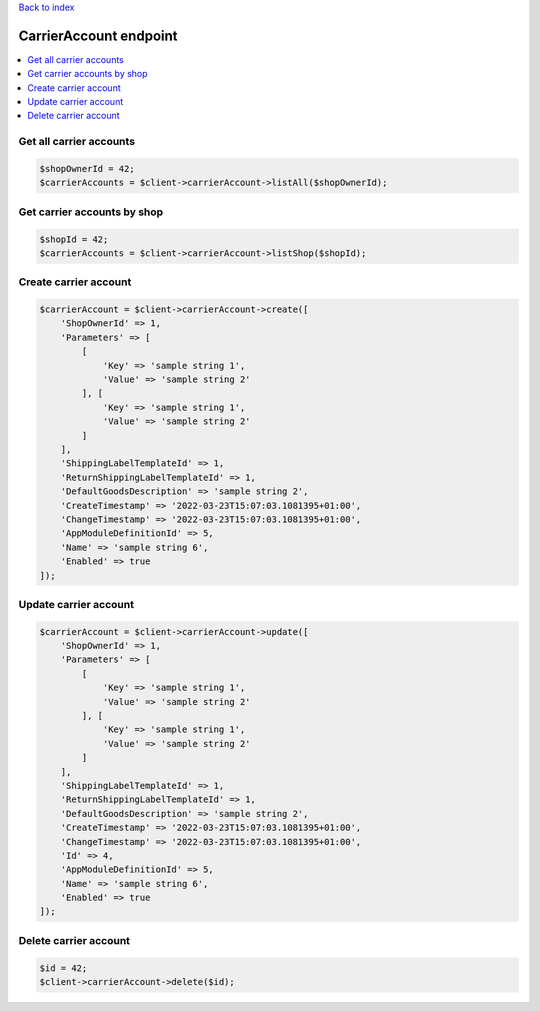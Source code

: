 .. title:: CarrierAccount endpoint

`Back to index <index.rst>`_

=======================
CarrierAccount endpoint
=======================

.. contents::
    :local:


Get all carrier accounts
````````````````````````

.. code-block:: php
    
    $shopOwnerId = 42;
    $carrierAccounts = $client->carrierAccount->listAll($shopOwnerId);


Get carrier accounts by shop
````````````````````````````

.. code-block:: php
    
    $shopId = 42;
    $carrierAccounts = $client->carrierAccount->listShop($shopId);


Create carrier account
``````````````````````

.. code-block:: php
    
    $carrierAccount = $client->carrierAccount->create([
        'ShopOwnerId' => 1,
        'Parameters' => [
            [
                'Key' => 'sample string 1',
                'Value' => 'sample string 2'
            ], [
                'Key' => 'sample string 1',
                'Value' => 'sample string 2'
            ]
        ],
        'ShippingLabelTemplateId' => 1,
        'ReturnShippingLabelTemplateId' => 1,
        'DefaultGoodsDescription' => 'sample string 2',
        'CreateTimestamp' => '2022-03-23T15:07:03.1081395+01:00',
        'ChangeTimestamp' => '2022-03-23T15:07:03.1081395+01:00',
        'AppModuleDefinitionId' => 5,
        'Name' => 'sample string 6',
        'Enabled' => true
    ]);


Update carrier account
``````````````````````

.. code-block:: php
    
    $carrierAccount = $client->carrierAccount->update([
        'ShopOwnerId' => 1,
        'Parameters' => [
            [
                'Key' => 'sample string 1',
                'Value' => 'sample string 2'
            ], [
                'Key' => 'sample string 1',
                'Value' => 'sample string 2'
            ]
        ],
        'ShippingLabelTemplateId' => 1,
        'ReturnShippingLabelTemplateId' => 1,
        'DefaultGoodsDescription' => 'sample string 2',
        'CreateTimestamp' => '2022-03-23T15:07:03.1081395+01:00',
        'ChangeTimestamp' => '2022-03-23T15:07:03.1081395+01:00',
        'Id' => 4,
        'AppModuleDefinitionId' => 5,
        'Name' => 'sample string 6',
        'Enabled' => true
    ]);


Delete carrier account
``````````````````````

.. code-block:: php
    
    $id = 42;
    $client->carrierAccount->delete($id);
